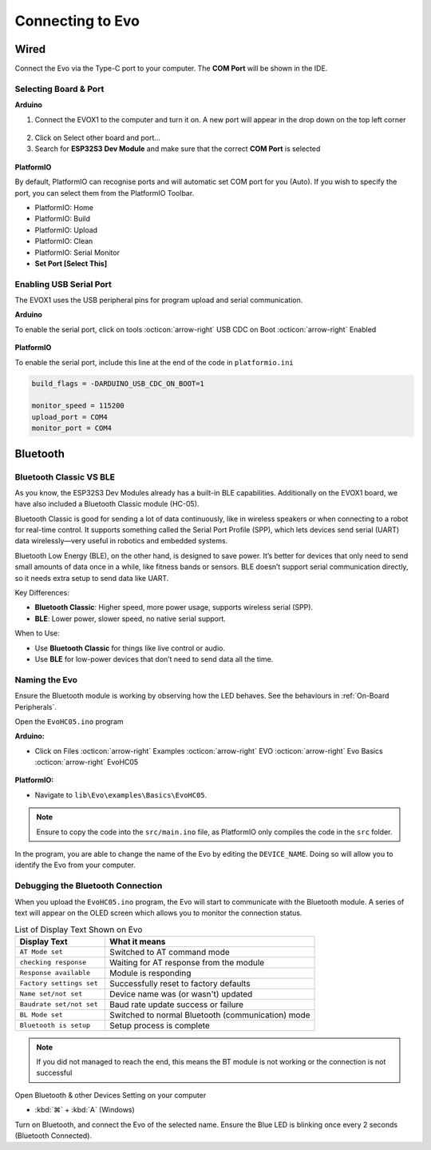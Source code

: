 Connecting to Evo
=================

Wired
-----

Connect the Evo via the Type-C port to your computer. The **COM Port** will be shown in the IDE.

Selecting Board & Port
^^^^^^^^^^^^^^^^^^^^^^

**Arduino**

1. Connect the EVOX1 to the computer and turn it on. A new port will appear in the drop down on the top left corner

.. figure:: /_static/images/board-port-selection-1-ino.png
   :alt: Board & Port Dropdown
   :width: 50%
   :align: center

2. Click on Select other board and port...

3. Search for **ESP32S3 Dev Module** and make sure that the correct **COM Port** is selected

.. figure:: /_static/images/board-port-selection-2-ino.png
   :alt: Board & Port Selection
   :width: 100%
   :align: center

**PlatformIO**

By default, PlatformIO can recognise ports and will automatic set COM port for you (Auto). If you wish to specify the port, you can select them from the PlatformIO Toolbar.

- PlatformIO: Home
- PlatformIO: Build
- PlatformIO: Upload
- PlatformIO: Clean
- PlatformIO: Serial Monitor
- **Set Port [Select This]**

.. figure:: /_static/images/toolbar-setport-pio.png
   :alt: Toolbar Selection
   :width: 100%
   :align: center

Enabling USB Serial Port
^^^^^^^^^^^^^^^^^^^^^^^^

The EVOX1 uses the USB peripheral pins for program upload and serial communication. 

**Arduino**

To enable the serial port, click on tools :octicon:`arrow-right` USB CDC on Boot :octicon:`arrow-right` Enabled

.. figure:: /_static/gifs/enable-usb-cdc-ino.gif
   :alt: USB CDC Enabled
   :width: 100%
   :align: center

**PlatformIO**

To enable the serial port, include this line at the end of the code in ``platformio.ini``

.. code-block:: ini

   build_flags = -DARDUINO_USB_CDC_ON_BOOT=1

   monitor_speed = 115200
   upload_port = COM4 
   monitor_port = COM4

Bluetooth
---------

Bluetooth Classic VS BLE
^^^^^^^^^^^^^^^^^^^^^^^^

As you know, the ESP32S3 Dev Modules already has a built-in BLE capabilities. Additionally on the EVOX1 board, we have also included a Bluetooth Classic module (HC-05).

Bluetooth Classic is good for sending a lot of data continuously, like in wireless speakers or when connecting to a robot for real-time control. It supports something called the Serial Port Profile (SPP), which lets devices send serial (UART) data wirelessly—very useful in robotics and embedded systems.

Bluetooth Low Energy (BLE), on the other hand, is designed to save power. It’s better for devices that only need to send small amounts of data once in a while, like fitness bands or sensors. BLE doesn’t support serial communication directly, so it needs extra setup to send data like UART.

Key Differences:

- **Bluetooth Classic**: Higher speed, more power usage, supports wireless serial (SPP).
- **BLE**: Lower power, slower speed, no native serial support.

When to Use:

- Use **Bluetooth Classic** for things like live control or audio.
- Use **BLE** for low-power devices that don’t need to send data all the time.

Naming the Evo
^^^^^^^^^^^^^^

Ensure the Bluetooth module is working by observing how the LED behaves. See the behaviours in :ref:`On-Board Peripherals`.

Open the ``EvoHC05.ino`` program 

**Arduino:** 

- Click on Files :octicon:`arrow-right` Examples :octicon:`arrow-right` EVO :octicon:`arrow-right` Evo Basics :octicon:`arrow-right` EvoHC05

.. figure:: /_static/images/open-bluetooth-program-ino.png
   :alt: Bluetooth Program
   :width: 100%
   :align: center

**PlatformIO:** 

- Navigate to ``lib\Evo\examples\Basics\EvoHC05``. 

.. note:: 
   
   Ensure to copy the code into the ``src/main.ino`` file, as PlatformIO only compiles the code in the ``src`` folder.

.. figure:: /_static/gifs/opening-hc05-pio.gif
   :alt: Opening EvoHC05
   :width: 100%
   :align: center

In the program, you are able to change the name of the Evo by editing the ``DEVICE_NAME``. Doing so will allow you to identify the Evo from your computer.

Debugging the Bluetooth Connection
^^^^^^^^^^^^^^^^^^^^^^^^^^^^^^^^^^

When you upload the ``EvoHC05.ino`` program, the Evo will start to communicate with the Bluetooth module. A series of text will appear on the OLED screen which allows you to monitor the connection status.

.. list-table:: List of Display Text Shown on Evo
   :header-rows: 1
   :widths: 30 70

   * - Display Text
     - What it means
   * - ``AT Mode set``
     - Switched to AT command mode
   * - ``checking response``
     - Waiting for AT response from the module
   * - ``Response available``
     - Module is responding
   * - ``Factory settings set``
     - Successfully reset to factory defaults
   * - ``Name set/not set``
     - Device name was (or wasn't) updated
   * - ``Baudrate set/not set``
     - Baud rate update success or failure
   * - ``BL Mode set``
     - Switched to normal Bluetooth (communication) mode
   * - ``Bluetooth is setup``
     - Setup process is complete

.. note:: 

   If you did not managed to reach the end, this means the BT module is not working or the connection is not successful

Open Bluetooth & other Devices Setting on your computer 

- :kbd:`⌘` + :kbd:`A` (Windows)

Turn on Bluetooth, and connect the Evo of the selected name. Ensure the Blue LED is blinking once every 2 seconds (Bluetooth Connected).